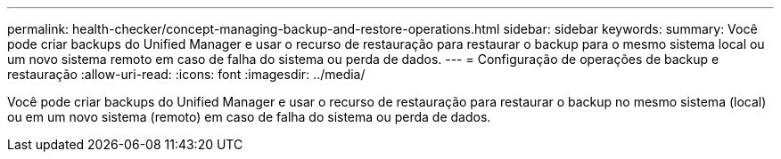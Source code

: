 ---
permalink: health-checker/concept-managing-backup-and-restore-operations.html 
sidebar: sidebar 
keywords:  
summary: Você pode criar backups do Unified Manager e usar o recurso de restauração para restaurar o backup para o mesmo sistema local ou um novo sistema remoto em caso de falha do sistema ou perda de dados. 
---
= Configuração de operações de backup e restauração
:allow-uri-read: 
:icons: font
:imagesdir: ../media/


[role="lead"]
Você pode criar backups do Unified Manager e usar o recurso de restauração para restaurar o backup no mesmo sistema (local) ou em um novo sistema (remoto) em caso de falha do sistema ou perda de dados.
